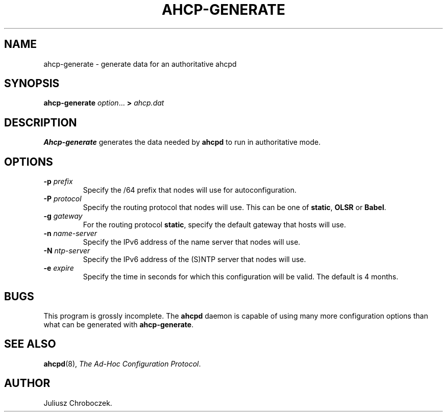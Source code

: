 .TH AHCP-GENERATE 8
.SH NAME
ahcp\-generate \- generate data for an authoritative ahcpd
.SH SYNOPSIS
.B ahcp\-generate
.IR option ...
.B >
.I ahcp.dat
.SH DESCRIPTION
.B Ahcp-generate
generates the data needed by
.B ahcpd
to run in authoritative mode.
.SH OPTIONS
.TP
.BI \-p " prefix"
Specify the /64 prefix that nodes will use for autoconfiguration.
.TP
.BI \-P " protocol"
Specify the routing protocol that nodes will use.  This can be one of
.BR static ,
.B OLSR
or
.BR Babel .
.TP
.BI \-g " gateway"
For the routing protocol
.BR static ,
specify the default gateway that hosts will use.
.TP
.BI \-n " name\-server"
Specify the IPv6 address of the name server that nodes will use.
.TP
.BI \-N " ntp\-server"
Specify the IPv6 address of the (S)NTP server that nodes will use.
.TP
.BI \-e " expire"
Specify the time in seconds for which this configuration will be
valid.  The default is 4 months.
.SH BUGS
This program is grossly incomplete.  The
.B ahcpd
daemon is capable of using many more configuration options than what can
be generated with
.BR ahcp-generate .
.SH SEE ALSO
.BR ahcpd (8),
.IR "The Ad-Hoc Configuration Protocol" .
.SH AUTHOR
Juliusz Chroboczek.
